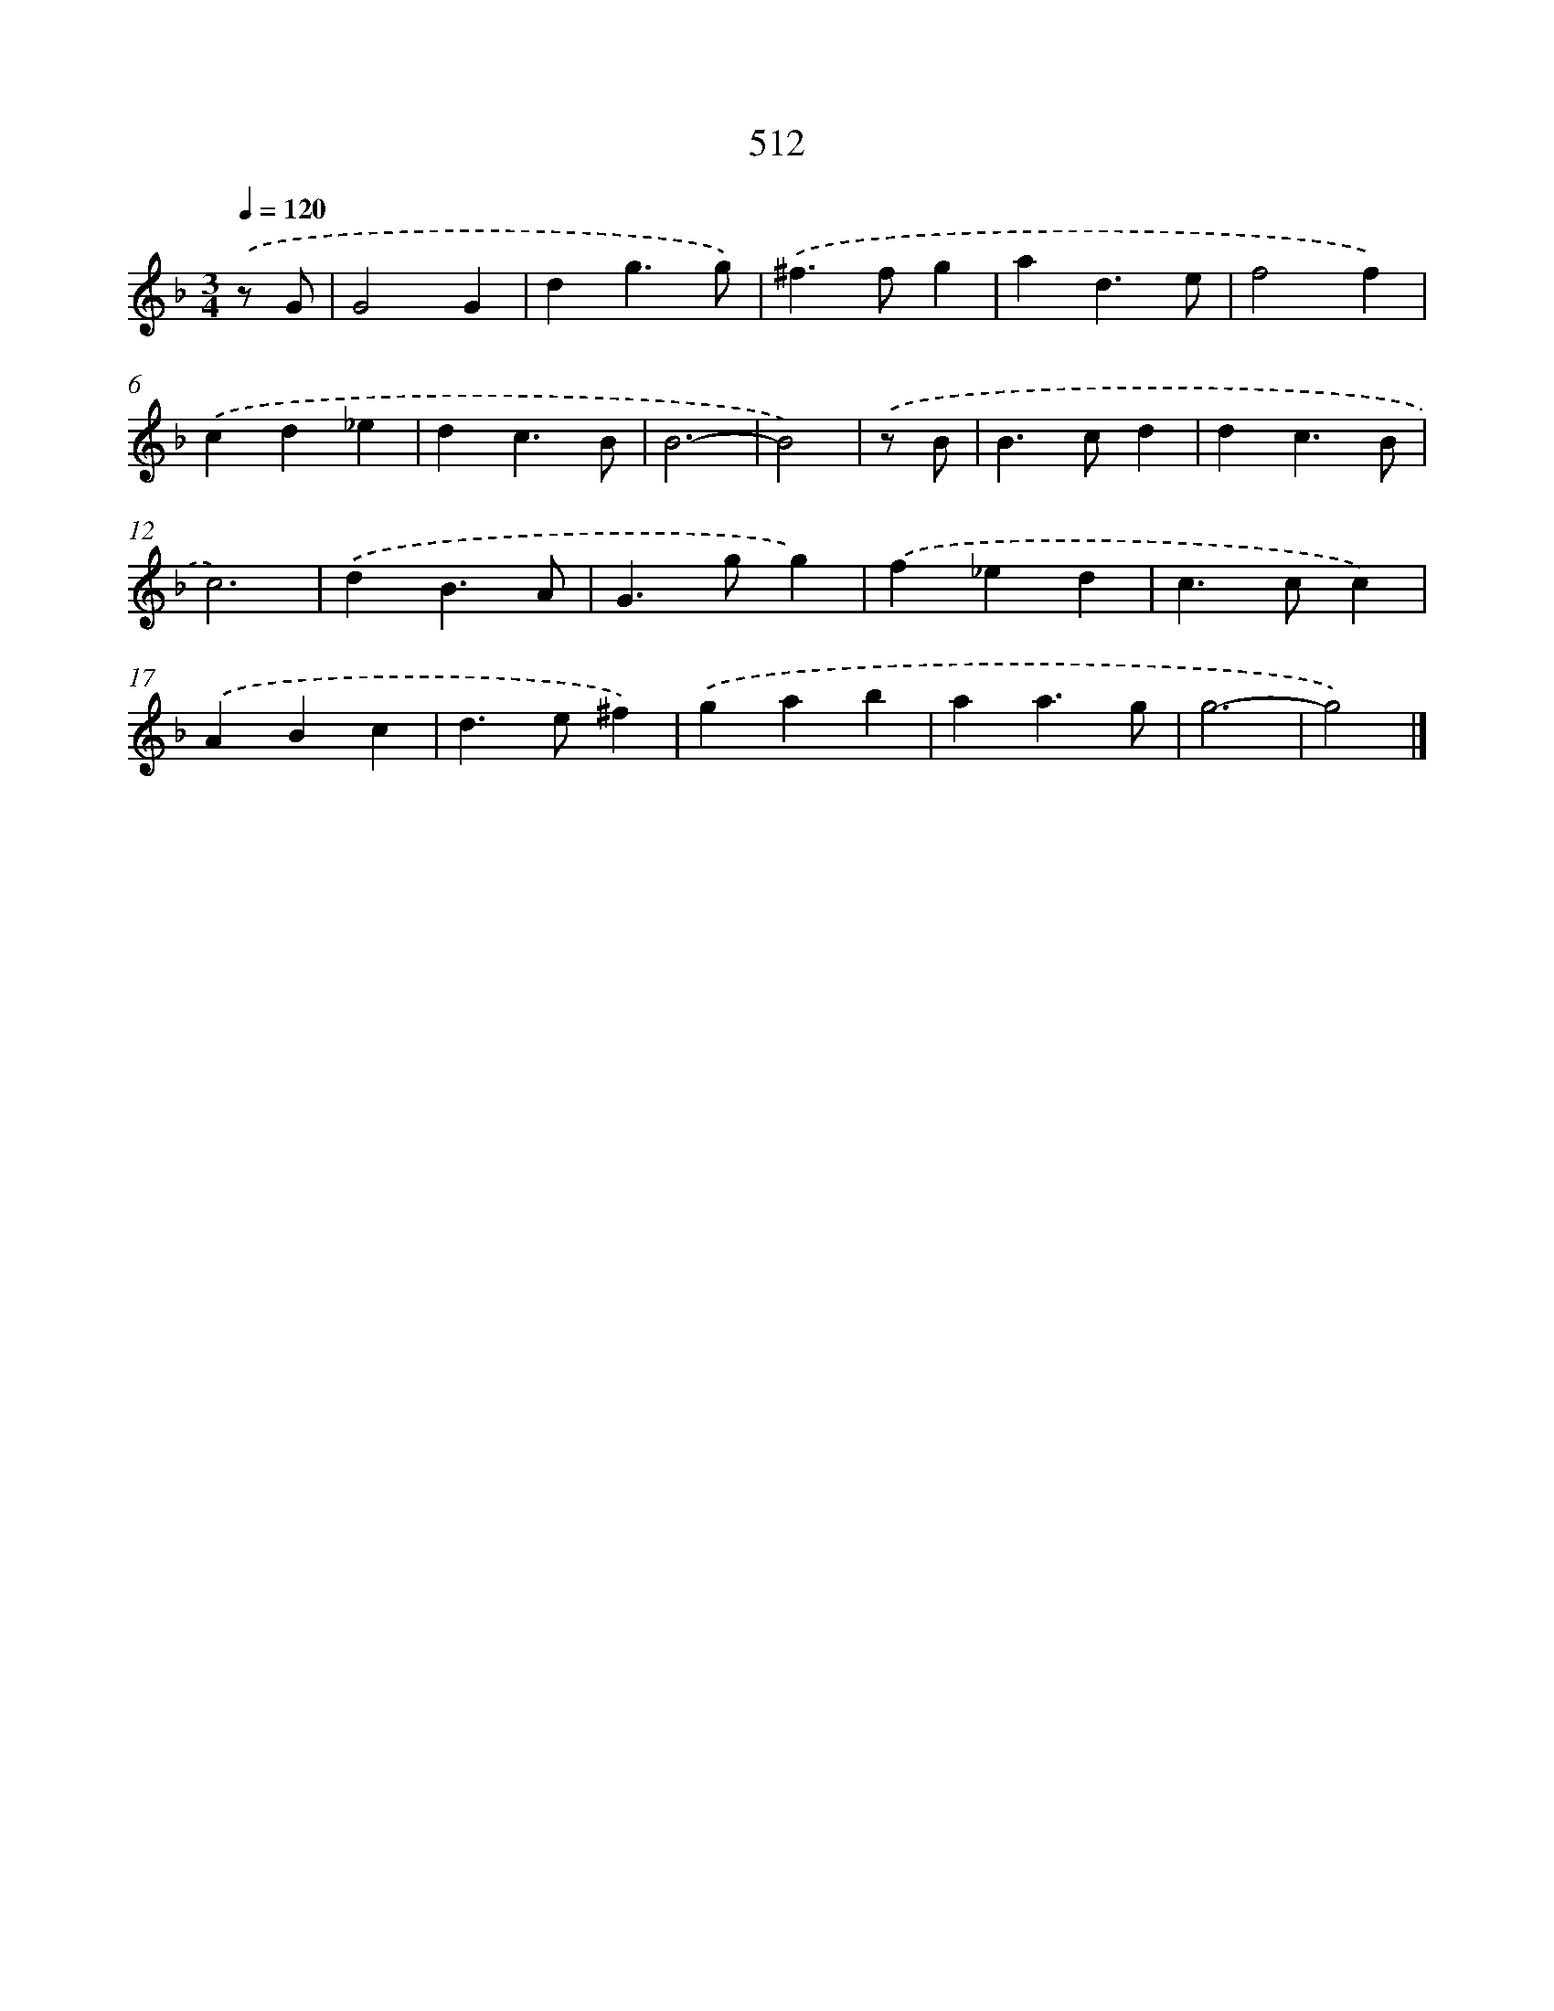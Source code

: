 X: 8221
T: 512
%%abc-version 2.0
%%abcx-abcm2ps-target-version 5.9.1 (29 Sep 2008)
%%abc-creator hum2abc beta
%%abcx-conversion-date 2018/11/01 14:36:45
%%humdrum-veritas 1820806442
%%humdrum-veritas-data 2392733213
%%continueall 1
%%barnumbers 0
L: 1/4
M: 3/4
Q: 1/4=120
K: F clef=treble
.('z/ G/ [I:setbarnb 1]|
G2G |
dg3/g/) |
.('^f>fg |
ad3/e/ |
f2f) |
.('cd_e |
dc3/B/ |
B3- |
B2) |
.('z/ B/ [I:setbarnb 10]|
B>cd |
dc3/B/ |
c3) |
.('dB3/A/ |
G>gg) |
.('f_ed |
c>cc) |
.('ABc |
d>e^f) |
.('gab |
aa3/g/ |
g3- |
g2) |]
